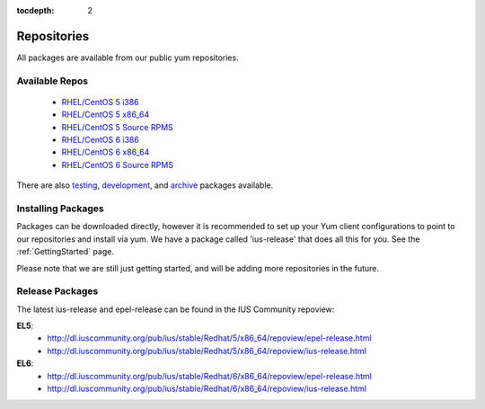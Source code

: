 :tocdepth: 2

.. _testing: http://dl.iuscommunity.org/pub/ius/testing/
.. _development: http://dl.iuscommunity.org/pub/ius/development/
.. _archive: http://dl.iuscommunity.org/pub/ius/archive/

.. _RHEL/CentOS 5 i386: http://dl.iuscommunity.org/pub/ius/stable/Redhat/5/i386/repoview/
.. _RHEL/CentOS 5 x86_64: http://dl.iuscommunity.org/pub/ius/stable/Redhat/5/x86_64/repoview/
.. _RHEL/CentOS 5 Source RPMS: http://dl.iuscommunity.org/pub/ius/stable/Redhat/5/SRPMS/repoview/
.. _RHEL/CentOS 6 i386: http://dl.iuscommunity.org/pub/ius/stable/Redhat/6/i386/repoview/
.. _RHEL/CentOS 6 x86_64: http://dl.iuscommunity.org/pub/ius/stable/Redhat/6/x86_64/repoview/
.. _RHEL/CentOS 6 Source RPMS: http://dl.iuscommunity.org/pub/ius/stable/Redhat/6/SRPMS/repoview/

============
Repositories
============

All packages are available from our public yum repositories.

Available Repos
===============

 * `RHEL/CentOS 5 i386`_
 * `RHEL/CentOS 5 x86_64`_
 * `RHEL/CentOS 5 Source RPMS`_
 * `RHEL/CentOS 6 i386`_
 * `RHEL/CentOS 6 x86_64`_
 * `RHEL/CentOS 6 Source RPMS`_

There are also `testing`_, `development`_, and `archive`_ packages available.

Installing Packages
===================

Packages can be downloaded directly, however it is recommended to set up
your Yum client configurations to point to our repositories and install via yum.
We have a package called 'ius-release' that does all this for you.
See the :ref:`GettingStarted` page.

Please note that we are still just getting started, and will be adding more
repositories in the future.

.. _Release Packages:

Release Packages
================

The latest ius-release and epel-release can be found in the IUS Community
repoview:

**EL5**:
 * http://dl.iuscommunity.org/pub/ius/stable/Redhat/5/x86_64/repoview/epel-release.html
 * http://dl.iuscommunity.org/pub/ius/stable/Redhat/5/x86_64/repoview/ius-release.html

**EL6**:
 * http://dl.iuscommunity.org/pub/ius/stable/Redhat/6/x86_64/repoview/epel-release.html 
 * http://dl.iuscommunity.org/pub/ius/stable/Redhat/6/x86_64/repoview/ius-release.html
